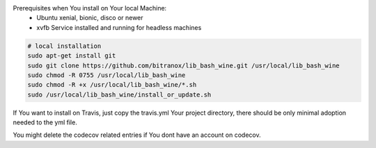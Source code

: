 Prerequisites when You install on Your local Machine:
    - Ubuntu xenial, bionic, disco or newer
    - xvfb Service installed and running for headless machines


.. code-block:: bash

    # local installation
    sudo apt-get install git
    sudo git clone https://github.com/bitranox/lib_bash_wine.git /usr/local/lib_bash_wine
    sudo chmod -R 0755 /usr/local/lib_bash_wine
    sudo chmod -R +x /usr/local/lib_bash_wine/*.sh
    sudo /usr/local/lib_bash_wine/install_or_update.sh

If You want to install on Travis, just copy the travis.yml Your project directory, there should be only minimal adoption needed to the yml file.

You might delete the codecov related entries if You dont have an account on codecov.
